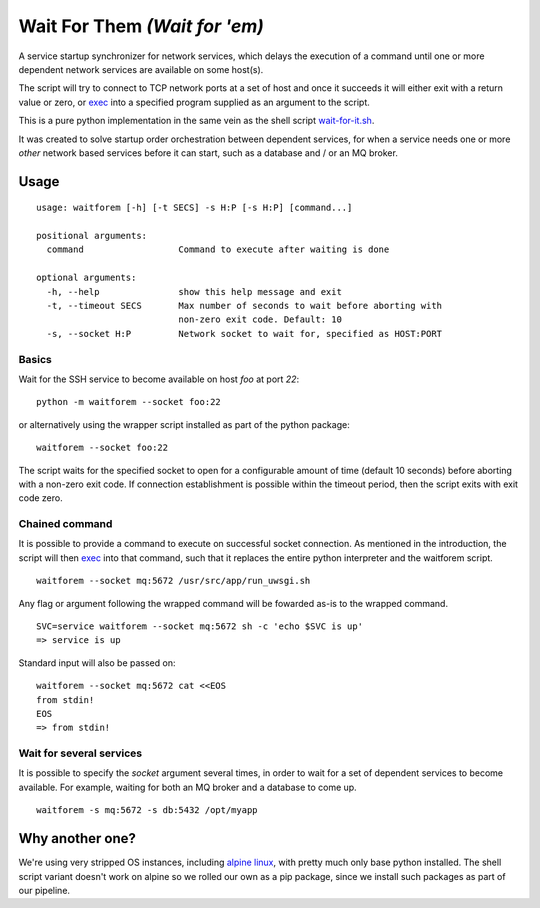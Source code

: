 Wait For Them *(Wait for 'em)*
==============================

A service startup synchronizer for network services, which delays the execution of a command until one or more dependent network services are available on some host(s).

The script will try to connect to TCP network ports at a set of host and once it succeeds it will either exit with a return value or zero, or exec_ into a specified program supplied as an argument to the script.

This is a pure python implementation in the same vein as the shell script wait-for-it.sh_.

It was created to solve startup order orchestration between dependent services, for when a service needs one or more *other* network based services before it can start, such as a database and / or an MQ broker.

Usage
-----
::

  usage: waitforem [-h] [-t SECS] -s H:P [-s H:P] [command...]

  positional arguments:
    command                  Command to execute after waiting is done

  optional arguments:
    -h, --help               show this help message and exit
    -t, --timeout SECS       Max number of seconds to wait before aborting with
                             non-zero exit code. Default: 10
    -s, --socket H:P         Network socket to wait for, specified as HOST:PORT


Basics
^^^^^^
Wait for the SSH service to become available on host *foo* at port *22*::

  python -m waitforem --socket foo:22

or alternatively using the wrapper script installed as part of the python package::

  waitforem --socket foo:22

The script waits for the specified socket to open for a configurable amount of time (default 10 seconds) before aborting with a non-zero exit code. If connection establishment is possible within the timeout period, then the script exits with exit code zero. 

Chained command
^^^^^^^^^^^^^^^
It is possible to provide a command to execute on successful socket connection.
As mentioned in the introduction, the script will then exec_ into that command, such that it replaces the entire python interpreter and the waitforem script. ::

  waitforem --socket mq:5672 /usr/src/app/run_uwsgi.sh

Any flag or argument following the wrapped command will be fowarded as-is to the wrapped command. ::

  SVC=service waitforem --socket mq:5672 sh -c 'echo $SVC is up'
  => service is up

Standard input will also be passed on::

  waitforem --socket mq:5672 cat <<EOS
  from stdin!
  EOS
  => from stdin!

Wait for several services
^^^^^^^^^^^^^^^^^^^^^^^^^
It is possible to specify the *socket* argument several times, in order to wait for a set of dependent services to become available. For example, waiting for both an MQ broker and a database to come up. ::

  waitforem -s mq:5672 -s db:5432 /opt/myapp

Why another one?
----------------
We're using very stripped OS instances, including `alpine linux`_, with pretty much only base python installed. The shell script variant doesn't work on alpine so we rolled our own as a pip package, since we install such packages as part of our pipeline.

.. _wait-for-it.sh: https://github.com/vishnubob/wait-for-it
.. _exec: http://man7.org/linux/man-pages/man3/exec.3.html
.. _alpine linux: http://www.alpinelinux.org/
